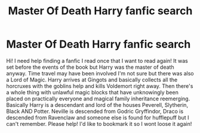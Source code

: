 #+TITLE: Master Of Death Harry fanfic search

* Master Of Death Harry fanfic search
:PROPERTIES:
:Author: Igrasil
:Score: 6
:DateUnix: 1590964534.0
:DateShort: 2020-Jun-01
:END:
Hi! I need help finding a fanfic I read once that I want to read again! It was set before the events of the book but Harry was the master of death anyway. Time travel may have been involved I'm not sure but there was also a Lord of Magic. Harry arrives at Gingots and basically collects all the horcruxes with the goblins help and kills Voldemort right away. Then there's a whole thing with unlawful magic blocks that have unknowingly been placed on practically everyone and magical family inheritance reemerging. Basically Harry is a descendant and lord of the houses Peverell, Slytherin, Black AND Potter. Neville is descended from Godric Gryffindor, Draco is descended from Ravenclaw and someone else is found for hufflepuff but I can't remember. Please help! I'd like to bookmark it so I wont loose it again!

